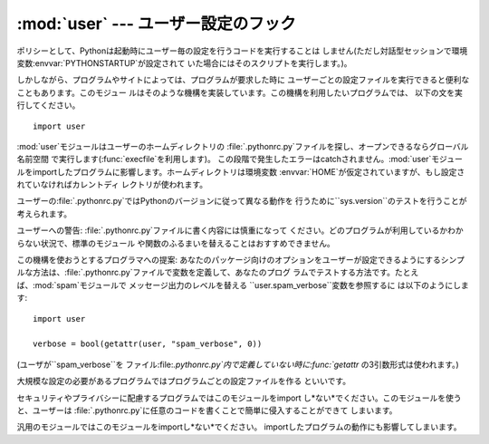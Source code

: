 
:mod:`user` --- ユーザー設定のフック
====================================

.. module:: user
   :synopsis: ユーザー設定を参照するための標準的な方法を提供するモジュー ル


.. % User-specific configuration hook

.. index::
   pair: .pythonrc.py; file
   triple: user; configuration; file

ポリシーとして、Pythonは起動時にユーザー毎の設定を行うコードを実行することは
しません(ただし対話型セッションで環境変数:envvar:`PYTHONSTARTUP`が設定されて いた場合にはそのスクリプトを実行します。)。

.. % As a policy, Python doesn't run user-specified code on startup of
.. % Python programs.  (Only interactive sessions execute the script
.. % specified in the \envvar{PYTHONSTARTUP} environment variable if it
.. % exists).

しかしながら、プログラムやサイトによっては、プログラムが要求した時に ユーザーごとの設定ファイルを実行できると便利なこともあります。このモジュー
ルはそのような機構を実装しています。この機構を利用したいプログラムでは、 以下の文を実行してください。

.. % However, some programs or sites may find it convenient to allow users
.. % to have a standard customization file, which gets run when a program
.. % requests it.  This module implements such a mechanism.  A program
.. % that wishes to use the mechanism must execute the statement

::

   import user

.. index:: builtin: execfile

:mod:`user`モジュールはユーザーのホームディレクトリの :file:`.pythonrc.py`ファイルを探し、オープンできるならグローバル名前空間
で実行します(:func:`execfile`を利用します)。 この段階で発生したエラーはcatchされません。:mod:`user`モジュー
ルをimportしたプログラムに影響します。ホームディレクトリは環境変数 :envvar:`HOME`が仮定されていますが、もし設定されていなければカレントディ
レクトリが使われます。

.. % The \module{user} module looks for a file \file{.pythonrc.py} in the user's
.. % home directory and if it can be opened, executes it (using
.. % \function{execfile()}\bifuncindex{execfile}) in its own (the
.. % module \module{user}'s) global namespace.  Errors during this phase
.. % are not caught; that's up to the program that imports the
.. % \module{user} module, if it wishes.  The home directory is assumed to
.. % be named by the \envvar{HOME} environment variable; if this is not set,
.. % the current directory is used.

ユーザーの:file:`.pythonrc.py`ではPythonのバージョンに従って異なる動作を 行うために``sys.version``のテストを行うことが
考えられます。

.. % The user's \file{.pythonrc.py} could conceivably test for
.. % \code{sys.version} if it wishes to do different things depending on
.. % the Python version.

ユーザーへの警告: :file:`.pythonrc.py`ファイルに書く内容には慎重になって
ください。どのプログラムが利用しているかわからない状況で、標準のモジュール や関数のふるまいを替えることはおすすめできません。

.. % A warning to users: be very conservative in what you place in your
.. % \file{.pythonrc.py} file.  Since you don't know which programs will
.. % use it, changing the behavior of standard modules or functions is
.. % generally not a good idea.

この機構を使おうとするプログラマへの提案:  あなたのパッケージ向けのオプションをユーザーが設定できるようにするシンプ
ルな方法は、:file:`.pythonrc.py`ファイルで変数を定義して、あなたのプログ
ラムでテストする方法です。たとえば、:mod:`spam`モジュールで メッセージ出力のレベルを替える
``user.spam_verbose``変数を参照するに は以下のようにします:

.. % A suggestion for programmers who wish to use this mechanism: a simple
.. % way to let users specify options for your package is to have them
.. % define variables in their \file{.pythonrc.py} file that you test in
.. % your module.  For example, a module \module{spam} that has a verbosity
.. % level can look for a variable \code{user.spam_verbose}, as follows:

::

   import user

   verbose = bool(getattr(user, "spam_verbose", 0))

(ユーザが``spam_verbose``を ファイル:file:`.pythonrc.py`内で定義していない時に:func:`getattr`
の3引数形式は使われます。)

.. % (The three-argument form of \function{getattr()} is used in case
.. % the user has not defined \code{spam_verbose} in their
.. % \file{.pythonrc.py} file.)

大規模な設定の必要があるプログラムではプログラムごとの設定ファイルを作る といいです。

.. % Programs with extensive customization needs are better off reading a
.. % program-specific customization file.

セキュリティやプライバシーに配慮するプログラムではこのモジュールをimport し*ない*でください。このモジュールを使うと、ユーザーは
:file:`.pythonrc.py`に任意のコードを書くことで簡単に侵入することができて しまいます。

.. % Programs with security or privacy concerns should \emph{not} import
.. % this module; a user can easily break into a program by placing
.. % arbitrary code in the \file{.pythonrc.py} file.

汎用のモジュールではこのモジュールをimportし*ない*でください。 importしたプログラムの動作にも影響してしまいます。

.. % Modules for general use should \emph{not} import this module; it may
.. % interfere with the operation of the importing program.


.. seealso::

   Module :mod:`site`
      サイト毎のカスタマイズを行う機構

